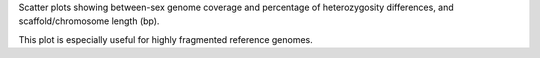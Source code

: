 Scatter plots showing between-sex genome coverage and percentage of heterozygosity differences, and scaffold/chromosome length (bp). 

This plot is especially useful for highly fragmented reference genomes. 